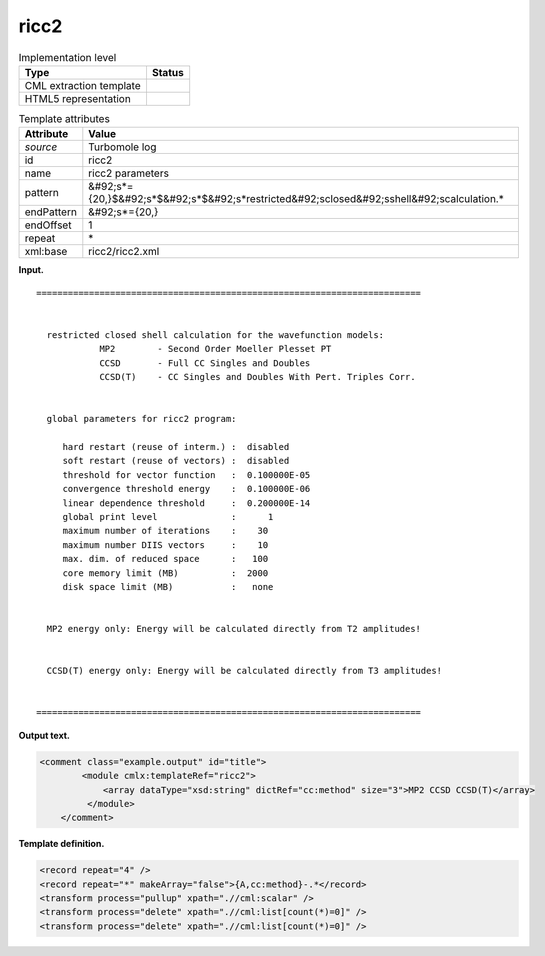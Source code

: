 .. _ricc2-d3e33620:

ricc2
=====

.. table:: Implementation level

   +----------------------------------------------------------------------------------------------------------------------------+----------------------------------------------------------------------------------------------------------------------------+
   | Type                                                                                                                       | Status                                                                                                                     |
   +============================================================================================================================+============================================================================================================================+
   | CML extraction template                                                                                                    | |image0|                                                                                                                   |
   +----------------------------------------------------------------------------------------------------------------------------+----------------------------------------------------------------------------------------------------------------------------+
   | HTML5 representation                                                                                                       | |image1|                                                                                                                   |
   +----------------------------------------------------------------------------------------------------------------------------+----------------------------------------------------------------------------------------------------------------------------+

.. table:: Template attributes

   +----------------------------------------------------------------------------------------------------------------------------+----------------------------------------------------------------------------------------------------------------------------+
   | Attribute                                                                                                                  | Value                                                                                                                      |
   +============================================================================================================================+============================================================================================================================+
   | *source*                                                                                                                   | Turbomole log                                                                                                              |
   +----------------------------------------------------------------------------------------------------------------------------+----------------------------------------------------------------------------------------------------------------------------+
   | id                                                                                                                         | ricc2                                                                                                                      |
   +----------------------------------------------------------------------------------------------------------------------------+----------------------------------------------------------------------------------------------------------------------------+
   | name                                                                                                                       | ricc2 parameters                                                                                                           |
   +----------------------------------------------------------------------------------------------------------------------------+----------------------------------------------------------------------------------------------------------------------------+
   | pattern                                                                                                                    | &#92;s*={20,}$&#92;s*$&#92;s*$&#92;s*restricted&#92;sclosed&#92;sshell&#92;scalculation.\*                                 |
   +----------------------------------------------------------------------------------------------------------------------------+----------------------------------------------------------------------------------------------------------------------------+
   | endPattern                                                                                                                 | &#92;s*={20,}                                                                                                              |
   +----------------------------------------------------------------------------------------------------------------------------+----------------------------------------------------------------------------------------------------------------------------+
   | endOffset                                                                                                                  | 1                                                                                                                          |
   +----------------------------------------------------------------------------------------------------------------------------+----------------------------------------------------------------------------------------------------------------------------+
   | repeat                                                                                                                     | \*                                                                                                                         |
   +----------------------------------------------------------------------------------------------------------------------------+----------------------------------------------------------------------------------------------------------------------------+
   | xml:base                                                                                                                   | ricc2/ricc2.xml                                                                                                            |
   +----------------------------------------------------------------------------------------------------------------------------+----------------------------------------------------------------------------------------------------------------------------+

**Input.**

::

      =========================================================================


        restricted closed shell calculation for the wavefunction models:
                  MP2        - Second Order Moeller Plesset PT
                  CCSD       - Full CC Singles and Doubles
                  CCSD(T)    - CC Singles and Doubles With Pert. Triples Corr.


        global parameters for ricc2 program:

           hard restart (reuse of interm.) :  disabled
           soft restart (reuse of vectors) :  disabled
           threshold for vector function   :  0.100000E-05
           convergence threshold energy    :  0.100000E-06
           linear dependence threshold     :  0.200000E-14
           global print level              :      1
           maximum number of iterations    :    30
           maximum number DIIS vectors     :    10
           max. dim. of reduced space      :   100
           core memory limit (MB)          :  2000
           disk space limit (MB)           :   none


        MP2 energy only: Energy will be calculated directly from T2 amplitudes!


        CCSD(T) energy only: Energy will be calculated directly from T3 amplitudes!


      =========================================================================

       

**Output text.**

.. code:: xml

   <comment class="example.output" id="title">
           <module cmlx:templateRef="ricc2">
               <array dataType="xsd:string" dictRef="cc:method" size="3">MP2 CCSD CCSD(T)</array>
            </module>
       </comment>

**Template definition.**

.. code:: xml

   <record repeat="4" />
   <record repeat="*" makeArray="false">{A,cc:method}-.*</record>
   <transform process="pullup" xpath=".//cml:scalar" />
   <transform process="delete" xpath=".//cml:list[count(*)=0]" />
   <transform process="delete" xpath=".//cml:list[count(*)=0]" />

.. |image0| image:: ../../imgs/Total.png
.. |image1| image:: ../../imgs/None.png
